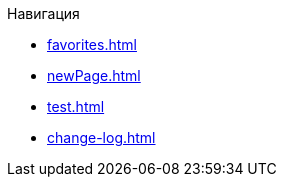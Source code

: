 .Навигация
* xref:favorites.adoc[]
* xref:newPage.adoc[]
* xref:test.adoc[]
* xref:change-log.adoc[]
